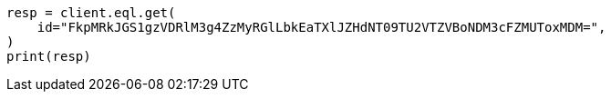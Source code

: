 // This file is autogenerated, DO NOT EDIT
// eql/get-async-eql-search-api.asciidoc:20

[source, python]
----
resp = client.eql.get(
    id="FkpMRkJGS1gzVDRlM3g4ZzMyRGlLbkEaTXlJZHdNT09TU2VTZVBoNDM3cFZMUToxMDM=",
)
print(resp)
----
